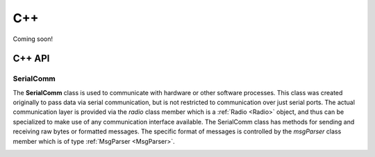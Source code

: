 C++
===



Coming soon!

C++ API
^^^^^^^^^^

.. _SerialComm:

SerialComm
----------
The **SerialComm** class is used to communicate with hardware or other software processes.  This class was created originally to pass data via serial communication, but is not restricted to communication over just serial ports. The actual communication layer is provided via the *radio* class member which is a :ref:`Radio <Radio>` object, and thus can be specialized to make use of any communication interface available.  The SerialComm class has methods for sending and receiving raw bytes or formatted messages.  The specific format of messages is controlled by the *msgParser* class member which is of type :ref:`MsgParser <MsgParser>`.

.. _Radio:
